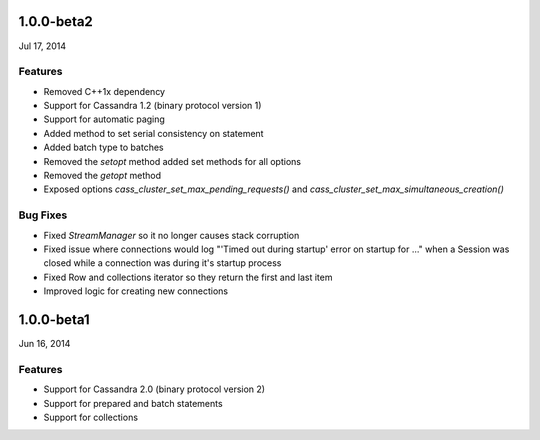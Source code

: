1.0.0-beta2
===========
Jul 17, 2014

Features
--------
* Removed C++1x dependency 
* Support for Cassandra 1.2 (binary protocol version 1)
* Support for automatic paging
* Added method to set serial consistency on statement
* Added batch type to batches
* Removed the `setopt` method added set methods for all options
* Removed the `getopt` method
* Exposed options `cass_cluster_set_max_pending_requests()` and 
  `cass_cluster_set_max_simultaneous_creation()`

Bug Fixes
---------
* Fixed `StreamManager` so it no longer causes stack corruption
* Fixed issue where connections would log "'Timed out during startup' error on startup for ..."
  when a Session was closed while a connection was during it's startup process
* Fixed Row and collections iterator so they return the first and last item
* Improved logic for creating new connections

1.0.0-beta1
===========
Jun 16, 2014

Features
--------
* Support for Cassandra 2.0 (binary protocol version 2)
* Support for prepared and batch statements
* Support for collections
